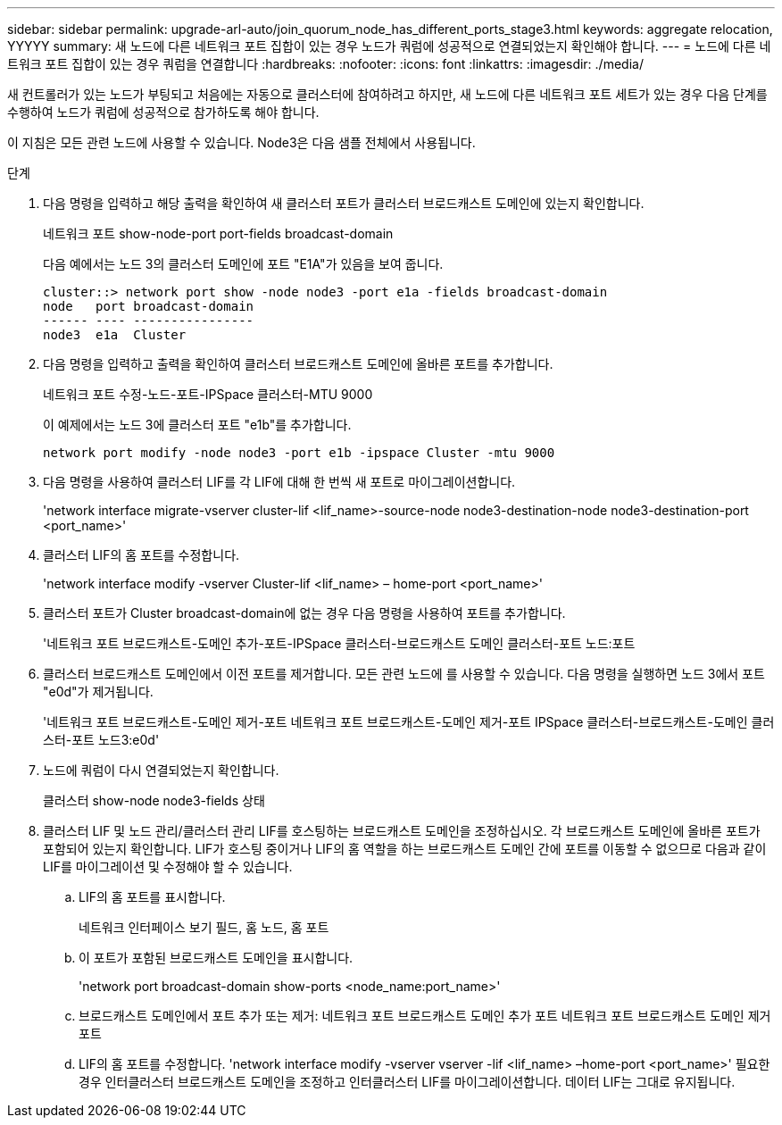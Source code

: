 ---
sidebar: sidebar 
permalink: upgrade-arl-auto/join_quorum_node_has_different_ports_stage3.html 
keywords: aggregate relocation, YYYYY 
summary: 새 노드에 다른 네트워크 포트 집합이 있는 경우 노드가 쿼럼에 성공적으로 연결되었는지 확인해야 합니다. 
---
= 노드에 다른 네트워크 포트 집합이 있는 경우 쿼럼을 연결합니다
:hardbreaks:
:nofooter: 
:icons: font
:linkattrs: 
:imagesdir: ./media/


[role="lead"]
새 컨트롤러가 있는 노드가 부팅되고 처음에는 자동으로 클러스터에 참여하려고 하지만, 새 노드에 다른 네트워크 포트 세트가 있는 경우 다음 단계를 수행하여 노드가 쿼럼에 성공적으로 참가하도록 해야 합니다.

이 지침은 모든 관련 노드에 사용할 수 있습니다. Node3은 다음 샘플 전체에서 사용됩니다.

.단계
. 다음 명령을 입력하고 해당 출력을 확인하여 새 클러스터 포트가 클러스터 브로드캐스트 도메인에 있는지 확인합니다.
+
네트워크 포트 show-node-port port-fields broadcast-domain

+
다음 예에서는 노드 3의 클러스터 도메인에 포트 "E1A"가 있음을 보여 줍니다.

+
[listing]
----
cluster::> network port show -node node3 -port e1a -fields broadcast-domain
node   port broadcast-domain
------ ---- ----------------
node3  e1a  Cluster
----
. 다음 명령을 입력하고 출력을 확인하여 클러스터 브로드캐스트 도메인에 올바른 포트를 추가합니다.
+
네트워크 포트 수정-노드-포트-IPSpace 클러스터-MTU 9000

+
이 예제에서는 노드 3에 클러스터 포트 "e1b"를 추가합니다.

+
[listing]
----
network port modify -node node3 -port e1b -ipspace Cluster -mtu 9000
----
. 다음 명령을 사용하여 클러스터 LIF를 각 LIF에 대해 한 번씩 새 포트로 마이그레이션합니다.
+
'network interface migrate-vserver cluster-lif <lif_name>-source-node node3-destination-node node3-destination-port <port_name>'

. 클러스터 LIF의 홈 포트를 수정합니다.
+
'network interface modify -vserver Cluster-lif <lif_name> – home-port <port_name>'

. 클러스터 포트가 Cluster broadcast-domain에 없는 경우 다음 명령을 사용하여 포트를 추가합니다.
+
'네트워크 포트 브로드캐스트-도메인 추가-포트-IPSpace 클러스터-브로드캐스트 도메인 클러스터-포트 노드:포트

. 클러스터 브로드캐스트 도메인에서 이전 포트를 제거합니다. 모든 관련 노드에 를 사용할 수 있습니다. 다음 명령을 실행하면 노드 3에서 포트 "e0d"가 제거됩니다.
+
'네트워크 포트 브로드캐스트-도메인 제거-포트 네트워크 포트 브로드캐스트-도메인 제거-포트 IPSpace 클러스터-브로드캐스트-도메인 클러스터-포트 노드3:e0d'

. 노드에 쿼럼이 다시 연결되었는지 확인합니다.
+
클러스터 show-node node3-fields 상태

. 클러스터 LIF 및 노드 관리/클러스터 관리 LIF를 호스팅하는 브로드캐스트 도메인을 조정하십시오. 각 브로드캐스트 도메인에 올바른 포트가 포함되어 있는지 확인합니다. LIF가 호스팅 중이거나 LIF의 홈 역할을 하는 브로드캐스트 도메인 간에 포트를 이동할 수 없으므로 다음과 같이 LIF를 마이그레이션 및 수정해야 할 수 있습니다.
+
.. LIF의 홈 포트를 표시합니다.
+
네트워크 인터페이스 보기 필드, 홈 노드, 홈 포트

.. 이 포트가 포함된 브로드캐스트 도메인을 표시합니다.
+
'network port broadcast-domain show-ports <node_name:port_name>'

.. 브로드캐스트 도메인에서 포트 추가 또는 제거: 네트워크 포트 브로드캐스트 도메인 추가 포트 네트워크 포트 브로드캐스트 도메인 제거 포트
.. LIF의 홈 포트를 수정합니다. 'network interface modify -vserver vserver -lif <lif_name> –home-port <port_name>' 필요한 경우 인터클러스터 브로드캐스트 도메인을 조정하고 인터클러스터 LIF를 마이그레이션합니다. 데이터 LIF는 그대로 유지됩니다.



